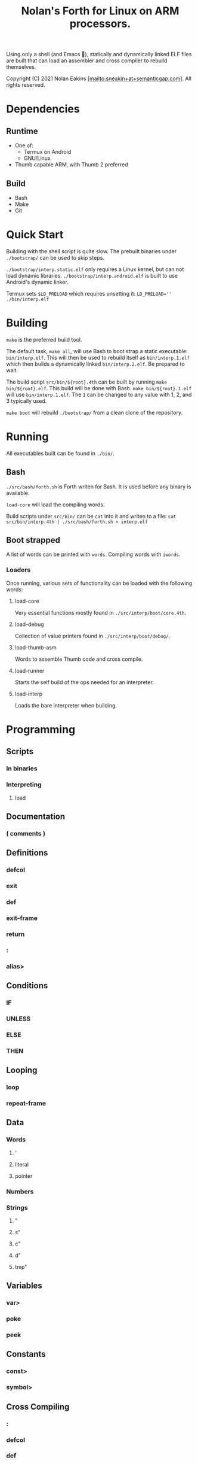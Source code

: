 #+TITLE: Nolan's Forth for Linux on ARM processors.

Using only a shell (and Emacs 🤫), statically and dynamically linked ELF files are
built that can load an assembler and cross compiler to rebuild
themselves.

Copyright (C) 2021 Nolan Eakins [mailto:sneakin+at+semanticgap.com]. All rights reserved.

* Dependencies
** Runtime
- One of:
  - Termux on Android
  - GNU/Linux
- Thumb capable ARM, with Thumb 2 preferred
** Build
- Bash
- Make
- Git

* Quick Start

Building with the shell script is quite slow.
The prebuilt binaries under ~./bootstrap/~ can be used to skip steps.

~./bootstrap/interp.static.elf~ only requires a Linux kernel, but can not load dynamic libraries.
~./bootstrap/interp.android.elf~ is built to use Android's dynamic linker.

Termux sets ~$LD_PRELOAD~ which requires unsetting it: ~LD_PRELOAD='' ./bin/interp.elf~

* Building

~make~ is the preferred build tool.

The default task, ~make all~, will use Bash to boot strap a static executable: ~bin/interp.elf~.
This will then be used to rebuild itself as ~bin/interp.1.elf~ which then builds a dynamically linked ~bin/interp.2.elf~.
Be prepared to wait.

The build script ~src/bin/${root}.4th~ can be built by running ~make bin/${root}.elf~.
This build will be done with Bash. ~make bin/${root}.1.elf~ will use ~bin/interp.1.elf~.
The ~1~ can be changed to any value with 1, 2, and 3 typically used.

~make boot~ will rebuild ~./bootstrap/~ from a clean clone of the repository.

* Running

All executables built can be found in ~./bin/~.

** Bash

~./src/bash/forth.sh~ is Forth writen for Bash.
It is used before any binary is available.

~load-core~ will load the compiling words.

Build scripts under ~src/bin/~ can be ~cat~ into it and writen to a file:
~cat src/bin/interp.4th | ./src/bash/forth.sh > interp.elf~

** Boot strapped

A list of words can be printed with ~words~. Compiling words with ~iwords~.

*** Loaders

Once running, various sets of functionality can be loaded with the following words:

**** load-core
Very essential functions mostly found in ~./src/interp/boot/core.4th~.

**** load-debug
Collection of value printers found in ~./src/interp/boot/debug/~.

**** load-thumb-asm
Words to assemble Thumb code and cross compile.

**** load-runner
Starts the self build of the ops needed for an interpreter.

**** load-interp
Loads the bare interpreter when building.

* Programming

** Scripts
*** In binaries
*** Interpreting
**** load

** Documentation
*** ( comments )

** Definitions
*** defcol
*** exit
*** def
*** exit-frame
*** return
*** :
*** alias>

** Conditions
*** IF
*** UNLESS
*** ELSE
*** THEN

** Looping
*** loop
*** repeat-frame

** Data
*** Words
**** '
**** literal
**** pointer
*** Numbers
*** Strings
**** "
**** s"
**** c"
**** d"
**** tmp"

** Variables
*** var>
*** poke
*** peek

** Constants
*** const>
*** symbol>

** Cross Compiling
*** :
*** defcol
*** def
*** defvar>
*** defconst>
*** out-immediate
*** out'
*** out-off'
